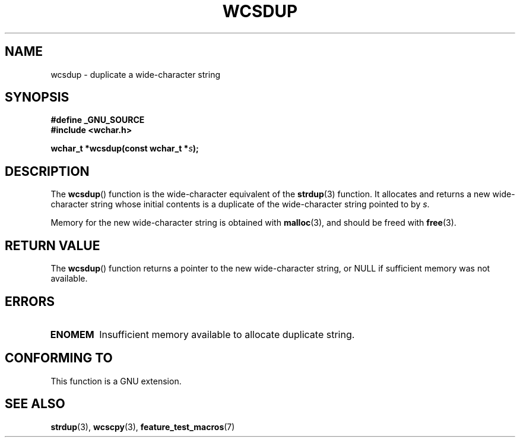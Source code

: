 .\" Copyright (c) Bruno Haible <haible@clisp.cons.org>
.\"
.\" This is free documentation; you can redistribute it and/or
.\" modify it under the terms of the GNU General Public License as
.\" published by the Free Software Foundation; either version 2 of
.\" the License, or (at your option) any later version.
.\"
.\" References consulted:
.\"   GNU glibc-2 source code and manual
.\"   Dinkumware C library reference http://www.dinkumware.com/
.\"   OpenGroup's Single Unix specification http://www.UNIX-systems.org/online.html
.\"
.TH WCSDUP 3  2003-11-01 "GNU" "Linux Programmer's Manual"
.SH NAME
wcsdup \- duplicate a wide-character string
.SH SYNOPSIS
.nf
.B #define _GNU_SOURCE
.br
.B #include <wchar.h>
.sp
.BI "wchar_t *wcsdup(const wchar_t *" s );
.fi
.SH DESCRIPTION
The
.BR wcsdup ()
function is the wide-character equivalent
of the
.BR strdup (3)
function.
It allocates and returns a new wide-character string whose initial
contents is a duplicate of the wide-character string pointed to by \fIs\fP.
.PP
Memory for the new wide-character string is
obtained with
.BR malloc (3),
and should be freed with
.BR free (3).
.SH "RETURN VALUE"
The
.BR wcsdup ()
function returns a pointer
to the new wide-character string,
or NULL if sufficient memory was not available.
.SH ERRORS
.TP
.B ENOMEM
Insufficient memory available to allocate duplicate string.
.SH "CONFORMING TO"
This function is a GNU extension.
.\" present in libc5 and glibc 2.0 and later
.SH "SEE ALSO"
.BR strdup (3),
.BR wcscpy (3),
.BR feature_test_macros (7)
